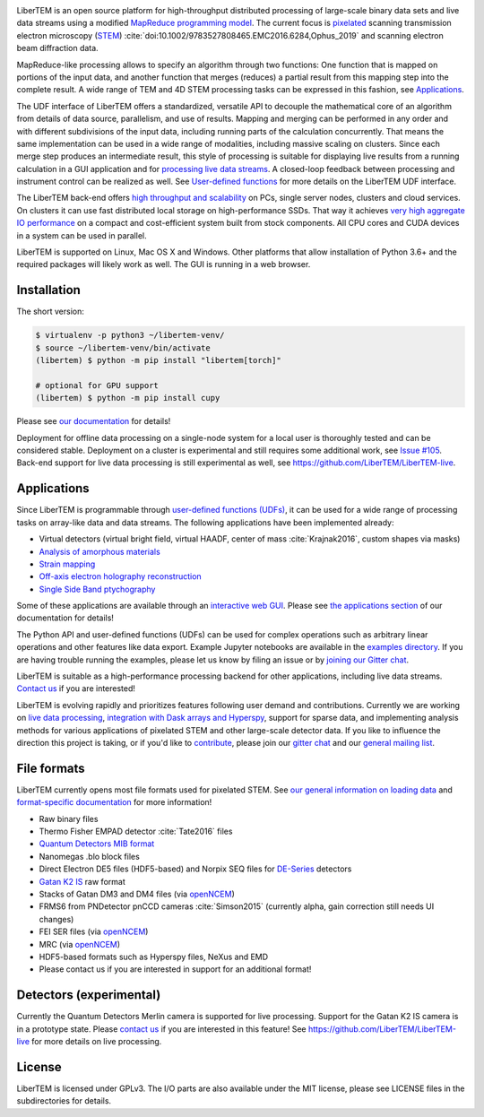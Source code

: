 |gitter|_ |azure|_ |github|_ |codeclimate|_ |joss|_ |zenodo|_ 

.. |gitter| image:: https://badges.gitter.im/Join%20Chat.svg
.. _gitter: https://gitter.im/LiberTEM/Lobby

.. |azure| image:: https://dev.azure.com/LiberTEM/LiberTEM/_apis/build/status/LiberTEM.LiberTEM?branchName=master
.. _azure: https://dev.azure.com/LiberTEM/LiberTEM/_build/latest?definitionId=3&branchName=master

.. |zenodo| image:: https://zenodo.org/badge/DOI/10.5281/zenodo.1477847.svg
.. _zenodo: https://doi.org/10.5281/zenodo.1477847

.. |github| image:: https://img.shields.io/badge/GitHub-GPL--3.0-informational
.. _github: https://github.com/LiberTEM/LiberTEM/

.. |codeclimate| image:: https://api.codeclimate.com/v1/badges/dee042f64380f64737e5/maintainability
.. _codeclimate: https://codeclimate.com/github/LiberTEM/LiberTEM

.. |joss| image:: https://joss.theoj.org/papers/10.21105/joss.02006/status.svg
.. _joss: https://doi.org/10.21105/joss.02006

LiberTEM is an open source platform for high-throughput distributed processing
of large-scale binary data sets and live data streams using a modified
`MapReduce programming model <https://en.wikipedia.org/wiki/MapReduce>`_. The
current focus is `pixelated
<https://en.wikipedia.org/wiki/Scanning_transmission_electron_microscopy#Universal_detectors_(4D_STEM)>`_
scanning transmission electron microscopy (`STEM
<https://en.wikipedia.org/wiki/Scanning_transmission_electron_microscopy>`_)
:cite:`doi:10.1002/9783527808465.EMC2016.6284,Ophus_2019` and scanning electron
beam diffraction data.

MapReduce-like processing allows to specify an algorithm through two functions:
One function that is mapped on portions of the input data, and another function
that merges (reduces) a partial result from this mapping step into the complete
result. A wide range of TEM and 4D STEM processing tasks can be expressed in
this fashion, see `Applications`_.

The UDF interface of LiberTEM offers a standardized, versatile API to decouple
the mathematical core of an algorithm from details of data source, parallelism,
and use of results. Mapping and merging can be performed in any order and with
different subdivisions of the input data, including running parts of the
calculation concurrently. That means the same implementation can be used in a
wide range of modalities, including massive scaling on clusters. Since each
merge step produces an intermediate result, this style of processing is suitable
for displaying live results from a running calculation in a GUI application and
for `processing live data streams <https://github.com/LiberTEM/LiberTEM-live>`_.
A closed-loop feedback between processing and instrument control can be realized
as well. See `User-defined functions
<https://libertem.github.io/LiberTEM/udf.html>`_ for more details on the
LiberTEM UDF interface.

The LiberTEM back-end offers `high throughput and scalability
<https://libertem.github.io/LiberTEM/architecture.html>`_ on PCs, single server
nodes, clusters and cloud services. On clusters it can use fast distributed
local storage on high-performance SSDs. That way it achieves `very high
aggregate IO performance
<https://libertem.github.io/LiberTEM/performance.html>`_ on a compact and
cost-efficient system built from stock components. All CPU cores and CUDA
devices in a system can be used in parallel.

LiberTEM is supported on Linux, Mac OS X and Windows. Other platforms that allow
installation of Python 3.6+ and the required packages will likely work as well. The
GUI is running in a web browser.

Installation
------------

The short version:

.. code-block:: shell

    $ virtualenv -p python3 ~/libertem-venv/
    $ source ~/libertem-venv/bin/activate
    (libertem) $ python -m pip install "libertem[torch]"

    # optional for GPU support
    (libertem) $ python -m pip install cupy

Please see `our documentation <https://libertem.github.io/LiberTEM/install.html>`_ for details!

Deployment for offline data processing on a single-node system for a local user
is thoroughly tested and can be considered stable. Deployment on a cluster is
experimental and still requires some additional work, see `Issue #105
<https://github.com/LiberTEM/LiberTEM/issues/105>`_. Back-end support for live data processing
is still experimental as well, see https://github.com/LiberTEM/LiberTEM-live.

Applications
------------

Since LiberTEM is programmable through `user-defined functions (UDFs)
<https://libertem.github.io/LiberTEM/udf.html>`_, it can be used for a wide
range of processing tasks on array-like data and data streams. The following
applications have been implemented already:

- Virtual detectors (virtual bright field, virtual HAADF, center of mass :cite:`Krajnak2016`,
  custom shapes via masks)
- `Analysis of amorphous materials <https://libertem.github.io/LiberTEM/app/amorphous.html>`_
- `Strain mapping <https://libertem.github.io/LiberTEM-blobfinder/>`_
- `Off-axis electron holography reconstruction <https://libertem.github.io/LiberTEM/app/holography.html>`_
- `Single Side Band ptychography <https://ptychography-4-0.github.io/ptychography/>`_

Some of these applications are available through an `interactive web GUI
<https://libertem.github.io/LiberTEM/usage.html#gui-usage>`_. Please see `the
applications section <https://libertem.github.io/LiberTEM/applications.html>`_
of our documentation for details!

The Python API and user-defined functions (UDFs) can be used for complex
operations such as arbitrary linear operations and other features like data
export. Example Jupyter notebooks are available in the `examples directory
<https://github.com/LiberTEM/LiberTEM/tree/master/examples>`_. If you are having
trouble running the examples, please let us know by filing an issue or
by `joining our Gitter chat <https://gitter.im/LiberTEM/Lobby>`_.

LiberTEM is suitable as a high-performance processing backend for other
applications, including live data streams. `Contact us
<https://gitter.im/LiberTEM/Lobby>`_ if you are interested!

LiberTEM is evolving rapidly and prioritizes features following user demand and
contributions. Currently we are working on `live data processing
<https://github.com/LiberTEM/LiberTEM-live>`_, `integration with Dask arrays and
Hyperspy <https://github.com/LiberTEM/LiberTEM/issues/922>`_, support for sparse
data, and implementing analysis methods for various applications of pixelated
STEM and other large-scale detector data. If you like to influence the direction
this project is taking, or if you'd like to `contribute
<https://libertem.github.io/LiberTEM/contributing.html>`_, please join our
`gitter chat <https://gitter.im/LiberTEM/Lobby>`_ and our `general mailing list
<https://groups.google.com/forum/#!forum/libertem>`_.

File formats
------------

LiberTEM currently opens most file formats used for pixelated STEM. See `our
general information on loading data
<https://libertem.github.io/LiberTEM/formats.html>`_ and `format-specific
documentation
<https://libertem.github.io/LiberTEM/reference/dataset.html#formats>`_ for more
information!

- Raw binary files
- Thermo Fisher EMPAD detector :cite:`Tate2016` files
- `Quantum Detectors MIB format <http://quantumdetectors.com/wp-content/uploads/2017/01/1532-Merlin-for-EM-Technical-Datasheet-v2.pdf>`_
- Nanomegas .blo block files
- Direct Electron DE5 files (HDF5-based) and Norpix SEQ files for `DE-Series <http://www.directelectron.com/de-series/>`_ detectors 
- `Gatan K2 IS <https://web.archive.org/web/20180809021832/http://www.gatan.com/products/tem-imaging-spectroscopy/k2-camera>`_ raw format
- Stacks of Gatan DM3 and DM4 files (via `openNCEM <https://github.com/ercius/openNCEM>`_)
- FRMS6 from PNDetector pnCCD cameras :cite:`Simson2015` (currently alpha, gain correction still needs UI changes)
- FEI SER files (via `openNCEM <https://github.com/ercius/openNCEM>`_)
- MRC (via `openNCEM <https://github.com/ercius/openNCEM>`_)
- HDF5-based formats such as Hyperspy files, NeXus and EMD
- Please contact us if you are interested in support for an additional format!

Detectors (experimental)
------------------------

Currently the Quantum Detectors Merlin camera is supported for live processing.
Support for the Gatan K2 IS camera is in a prototype state. Please
`contact us <https://gitter.im/LiberTEM/Lobby>`_ if you are interested in this
feature! See https://github.com/LiberTEM/LiberTEM-live for more details on live
processing.

License
-------

LiberTEM is licensed under GPLv3. The I/O parts are also available under the MIT
license, please see LICENSE files in the subdirectories for details.

